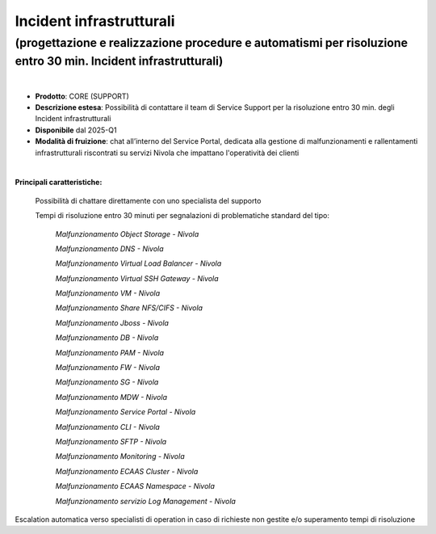 
Incident infrastrutturali
-------------------------

**(progettazione e realizzazione procedure e automatismi per risoluzione entro 30 min. Incident infrastrutturali)**
*******************************************************************************************************************

|

- **Prodotto**: CORE (SUPPORT)

- **Descrizione estesa**: Possibilità di contattare il team di Service Support per la risoluzione entro 30 min. degli Incident infrastrutturali

- **Disponibile** dal 2025-Q1


- **Modalità di fruizione**: chat all’interno del Service Portal, dedicata alla gestione di malfunzionamenti e rallentamenti infrastrutturali riscontrati su servizi Nivola che impattano l'operatività dei clienti

|

**Principali caratteristiche:**

 Possibilità di chattare direttamente con uno specialista del supporto

 Tempi di risoluzione entro 30 minuti per segnalazioni di problematiche standard del tipo:

                        *Malfunzionamento Object Storage - Nivola*

                        *Malfunzionamento DNS - Nivola*

                        *Malfunzionamento Virtual Load Balancer - Nivola*

                        *Malfunzionamento Virtual SSH Gateway - Nivola*

                        *Malfunzionamento VM - Nivola*

                        *Malfunzionamento Share NFS/CIFS - Nivola*

                        *Malfunzionamento Jboss - Nivola*

                        *Malfunzionamento DB - Nivola*

                        *Malfunzionamento PAM - Nivola*

                        *Malfunzionamento FW - Nivola*

                        *Malfunzionamento SG - Nivola*

                        *Malfunzionamento MDW - Nivola*

                        *Malfunzionamento Service Portal - Nivola*

                        *Malfunzionamento CLI - Nivola*

                        *Malfunzionamento SFTP - Nivola*

                        *Malfunzionamento Monitoring - Nivola*

                        *Malfunzionamento ECAAS Cluster - Nivola*

                        *Malfunzionamento ECAAS Namespace - Nivola*

                        *Malfunzionamento servizio Log Management - Nivola*

Escalation automatica verso specialisti di operation in caso di richieste non gestite e/o superamento tempi di risoluzione
